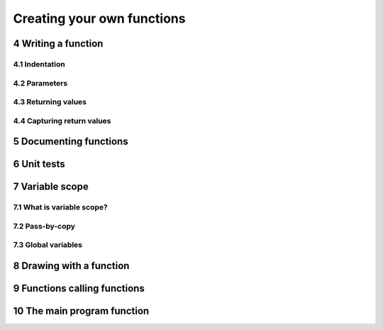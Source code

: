 .. sectnum::
    :start: 4

Creating your own functions
===========================

Writing a function
------------------

Indentation
^^^^^^^^^^^

Parameters
^^^^^^^^^^

Returning values
^^^^^^^^^^^^^^^^

Capturing return values
^^^^^^^^^^^^^^^^^^^^^^^

Documenting functions
---------------------

Unit tests
----------

Variable scope
--------------

What is variable scope?
^^^^^^^^^^^^^^^^^^^^^^^

Pass-by-copy
^^^^^^^^^^^^

Global variables
^^^^^^^^^^^^^^^^

Drawing with a function
-----------------------

Functions calling functions
---------------------------

The main program function
-------------------------
